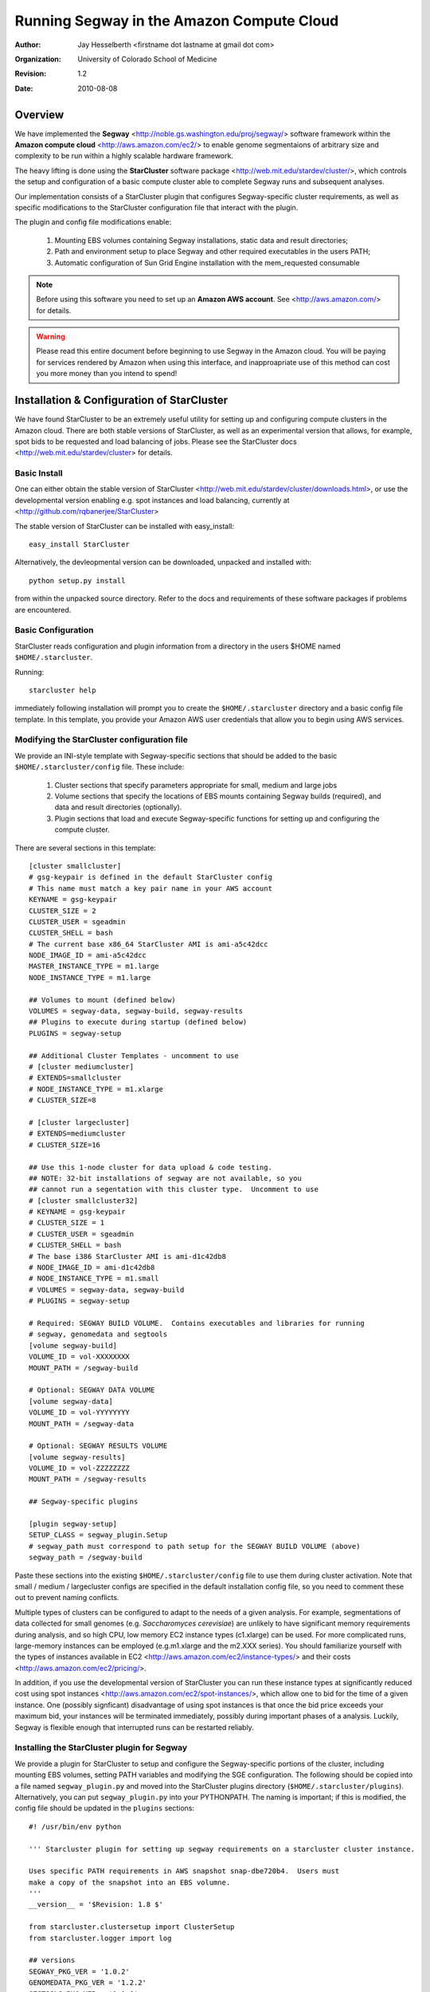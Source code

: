 ============================================
 Running Segway in the Amazon Compute Cloud
============================================

:Author: Jay Hesselberth <firstname dot lastname at gmail dot com>
:Organization: University of Colorado School of Medicine
:Revision: $Revision: 1.2 $
:Date: $Date: 2010/08/08 00:52:30 $

Overview
========

We have implemented the **Segway** <http://noble.gs.washington.edu/proj/segway/> software framework within the 
**Amazon compute cloud** <http://aws.amazon.com/ec2/> to enable genome segmentaions of arbitrary 
size and complexity to be run within a highly scalable hardware framework.

The heavy lifting is done using the **StarCluster** software package
<http://web.mit.edu/stardev/cluster/>,
which controls the setup and configuration of a basic compute cluster able to complete
Segway runs and subsequent analyses.

Our implementation consists of a StarCluster plugin that
configures Segway-specific cluster requirements, as well as specific modifications to the StarCluster configuration
file that interact with the plugin.

The plugin and config file modifications enable:

  #. Mounting EBS volumes containing Segway installations, static data and result directories;
  #. Path and environment setup to place Segway and other required executables in the users PATH;
  #. Automatic configuration of Sun Grid Engine installation with the mem_requested consumable 

.. note::

    Before using this software you need to set up an **Amazon AWS
    account**.  See <http://aws.amazon.com/> for details.

.. warning:: 

    Please read this entire document before beginning to use Segway in the Amazon cloud.  You will be paying 
    for services rendered by Amazon when using this interface, and inapproapriate use of this method can cost you more money
    than you intend to spend!

Installation & Configuration of StarCluster
===========================================

We have found StarCluster to be an extremely useful utility for setting up
and configuring compute clusters in the Amazon cloud.  There are both
stable versions of StarCluster, as well as an experimental version that
allows, for example, spot bids to be requested and load balancing of jobs.  Please
see the StarCluster docs
<http://web.mit.edu/stardev/cluster> for details.

Basic Install
-------------

One can either obtain the stable version of StarCluster
<http://web.mit.edu/stardev/cluster/downloads.html>, or use the
developmental version enabling e.g. spot instances and load balancing,
currently at
<http://github.com/rqbanerjee/StarCluster>

The stable version of StarCluster can be installed with easy_install::

    easy_install StarCluster

Alternatively, the devleopmental version can be downloaded, unpacked and
installed with::
    
    python setup.py install

from within the unpacked source directory.  Refer to the docs and requirements of
these software packages if problems are encountered.

Basic Configuration 
-------------------

StarCluster reads configuration and plugin information from a directory in
the users $HOME named ``$HOME/.starcluster``.

Running::
    
    starcluster help

immediately following installation will prompt you to create the
``$HOME/.starcluster`` directory and a basic config file template.  In this
template, you provide your Amazon AWS user credentials that allow you to
begin using AWS services.

Modifying the StarCluster configuration file
--------------------------------------------

We provide an INI-style template with Segway-specific sections that should be
added to the basic ``$HOME/.starcluster/config`` file.  These include:

  #. Cluster sections that specify parameters appropriate for small, medium and large jobs
  #. Volume sections that specify the locations of EBS mounts containing Segway builds (required), and data and result directories (optionally).
  #. Plugin sections that load and execute Segway-specific functions for setting up and configuring the compute cluster.

There are several sections in this template::

    [cluster smallcluster]
    # gsg-keypair is defined in the default StarCluster config
    # This name must match a key pair name in your AWS account
    KEYNAME = gsg-keypair
    CLUSTER_SIZE = 2
    CLUSTER_USER = sgeadmin
    CLUSTER_SHELL = bash
    # The current base x86_64 StarCluster AMI is ami-a5c42dcc
    NODE_IMAGE_ID = ami-a5c42dcc 
    MASTER_INSTANCE_TYPE = m1.large
    NODE_INSTANCE_TYPE = m1.large

    ## Volumes to mount (defined below)
    VOLUMES = segway-data, segway-build, segway-results
    ## Plugins to execute during startup (defined below)
    PLUGINS = segway-setup

    ## Additional Cluster Templates - uncomment to use
    # [cluster mediumcluster]
    # EXTENDS=smallcluster
    # NODE_INSTANCE_TYPE = m1.xlarge
    # CLUSTER_SIZE=8

    # [cluster largecluster]
    # EXTENDS=mediumcluster
    # CLUSTER_SIZE=16

    ## Use this 1-node cluster for data upload & code testing.
    ## NOTE: 32-bit installations of segway are not available, so you 
    ## cannot run a segentation with this cluster type.  Uncomment to use
    # [cluster smallcluster32]
    # KEYNAME = gsg-keypair 
    # CLUSTER_SIZE = 1
    # CLUSTER_USER = sgeadmin
    # CLUSTER_SHELL = bash
    # The base i386 StarCluster AMI is ami-d1c42db8
    # NODE_IMAGE_ID = ami-d1c42db8
    # NODE_INSTANCE_TYPE = m1.small
    # VOLUMES = segway-data, segway-build 
    # PLUGINS = segway-setup

    # Required: SEGWAY BUILD VOLUME.  Contains executables and libraries for running
    # segway, genomedata and segtools
    [volume segway-build]
    VOLUME_ID = vol-XXXXXXXX
    MOUNT_PATH = /segway-build

    # Optional: SEGWAY DATA VOLUME
    [volume segway-data]
    VOLUME_ID = vol-YYYYYYYY
    MOUNT_PATH = /segway-data

    # Optional: SEGWAY RESULTS VOLUME
    [volume segway-results]
    VOLUME_ID = vol-ZZZZZZZZ
    MOUNT_PATH = /segway-results

    ## Segway-specific plugins 

    [plugin segway-setup]
    SETUP_CLASS = segway_plugin.Setup
    # segway_path must correspond to path setup for the SEGWAY BUILD VOLUME (above)
    segway_path = /segway-build

Paste these sections into the existing ``$HOME/.starcluster/config`` file to
use them during cluster activation.  Note that small / medium / largecluster
configs are specified in the default installation config file, so you need
to comment these out to prevent naming conflicts.

Multiple types of clusters can be configured to adapt to the needs of a
given analysis.  For example, segmentations of data collected for small
genomes (e.g. *Saccharomyces cerevisiae*) are unlikely to have
significant memory requirements during analysis, and so high CPU, low memory EC2 instance types (c1.xlarge)
can be used.  For more complicated runs, large-memory instances can be
employed (e.g.m1.xlarge and the m2.XXX series).  You should familiarize 
yourself with the types of instances available in EC2 <http://aws.amazon.com/ec2/instance-types/>
and their costs <http://aws.amazon.com/ec2/pricing/>.

In addition, if you use the developmental version of StarCluster you can run these instance types
at significantly reduced cost using spot instances <http://aws.amazon.com/ec2/spot-instances/>, which allow one
to bid for the time of a given instance.  One (possibly signficant) disadvantage of using spot instances
is that once the bid price exceeds your maximum bid, your instances will be terminated immediately, possibly during important
phases of a analysis.  Luckily, Segway is flexible enough that interrupted runs can be restarted reliably.

Installing the StarCluster plugin for Segway
--------------------------------------------

We provide a plugin for StarCluster to setup and configure
the Segway-specific portions of the cluster, including mounting EBS
volumes, setting PATH variables and modifying the SGE configuration.  The
following should be copied into a file named ``segway_plugin.py`` and
moved into the StarCluster plugins directory
(``$HOME/.starcluster/plugins``). Alternatively, you can put ``segway_plugin.py`` into your
PYTHONPATH.  The naming is important; if this is modified, the config file
should be updated in the ``plugins`` sections::

    #! /usr/bin/env python

    ''' Starcluster plugin for setting up segway requirements on a starcluster cluster instance.

    Uses specific PATH requirements in AWS snapshot snap-dbe720b4.  Users must
    make a copy of the snapshot into an EBS volumne.
    '''
    __version__ = '$Revision: 1.8 $'

    from starcluster.clustersetup import ClusterSetup
    from starcluster.logger import log

    ## versions
    SEGWAY_PKG_VER = '1.0.2'
    GENOMEDATA_PKG_VER = '1.2.2'
    SEGTOOLS_PKG_VER = '1.1.6'

    ## host files
    SGE_PROFILE = '/etc/profile.d/sge.sh'
    SEGWAY_PROFILE = '/etc/profile.d/segway.sh'
    ROOT_BASH_PROFILE = '/root/.bash_profile'
    MOTD_TAIL_FILE = '/etc/motd.tail'

    PYTHON_VERSION="2.6"
    SEGWAY_SGE_SETUP=("python %(base)s/arch/%(arch)s/lib/python%(py_version)s"
                     "/segway-%(segway_version)s-py%(py_version)s.egg/segway/cluster/sge_setup.py")
    ## Global vars

    # XXX:opt Make this an option eventually, only 64-bit available for now
    ARCH = 'Linux-x86_64'

    # optionally shutdown these services - must match services in /etc/init.d
    # XXX:opt should pass these in using config file
    SHUTDOWN_SERVICES = ['apache2','mysql']

    PROFILE_TMPL = '''
    ## Segway-specific environment
    export ARCH="%(arch)s"
    export ARCHHOME=%(base)s/arch/$ARCH # Added by install script
    export PYTHONPATH=%(base)s/arch/$ARCH/lib/python%(py_version)s:$PYTHONPATH
    export PATH=%(base)s/arch/$ARCH/bin:$PATH
    export HDF5_DIR=%(base)s/arch/$ARCH
    export C_INCLUDE_PATH=%(base)s/arch/$ARCH/include:$C_INCLUDE_PATH
    export LIBRARY_PATH=%(base)s/arch/$ARCH/lib:/segway-build/arch/$ARCH/lib64/R/lib:$LIBRARY_PATH
    export LD_LIBRARY_PATH=%(base)s/arch/$ARCH/lib:/segway-build/arch/$ARCH/lib64/R/lib:$LD_LIBRARY_PATH

    ## Profile additions
    alias ll="ls -l --color=auto"
    alias lll="ls -la --color=auto"

    cd()
    {
        builtin cd "$@"
        ls -F --color=auto
    }
    '''

    LOCAL_PROFILE_TMPL = '''
    ## Local profile additions
    export PS1=$'\\[\\033]0;\\u@\\h \\w\\007\\n\\033[32m\\]\\u@\\h \\[\\033[35m\\w\\033[0m\\]\\n> '
    '''

    MOTD_TMPL = '''
    ***************************************************************
                   === Segway %(node_type)s node ===

    segway version:         %(segway_ver)s
    genomedata version:     %(genomedata_ver)s
    segtools version:       %(segtools_ver)s

    Packages installed in %(base)s/arch/%(arch)s
    ***************************************************************
    '''

    class Setup(ClusterSetup):

        ''' Setup the environment on each node to contain the path for segway
        runs.  Shutdown services if requested '''

        def __init__(self, segway_path):

            self.segway_path = segway_path

        def run(self, nodes, master, user, user_shell, volumes):

            for node in nodes:

                nconn = node.ssh

                # base PATH to segway, genomedata, segtools executables
                base = self.segway_path

                # add segway path info to each profile of each node
                profile = nconn.remote_file(SEGWAY_PROFILE,mode='w')
                profile.write(PROFILE_TMPL % {'base':base,
                                              'arch':ARCH,
                                              'py_version':PYTHON_VERSION})
                profile.close()

                # Update local profile settings 
                local_profile = nconn.remote_file(ROOT_BASH_PROFILE,mode='w')
                local_profile.write(LOCAL_PROFILE_TMPL)
                local_profile.close()

                # Add segway-specific msg to motd
                if node.is_master():
                    node_type = 'MASTER'
                else:
                    node_type = 'COMPUTE'

                motd = nconn.remote_file(MOTD_TAIL_FILE, mode='a')
                motd.write(MOTD_TMPL % {'node_type':node_type,
                                        'segway_ver':SEGWAY_PKG_VER,
                                        'genomedata_ver':GENOMEDATA_PKG_VER,
                                        'segtools_ver':SEGTOOLS_PKG_VER,
                                        'base':base,
                                        'arch':ARCH})
                motd.close()

Launching the compute cluster
=============================

Once StarCluster has been configured, you are ready to launch a compute cluster.

.. tip::

    Because you will be paying on a per-use basis for the cluster you launch, we recommend testing
    the configuration on a small size cluster initially (i.e. cluster
    ``smallcluster``, which will setup a cluster with 1 master + 1 compute node)

To launch a small test cluster, run::

        starcluster start -c smallcluster test-cluster

where ``test-cluster`` is a ``cluster-tag`` that identifies your running
cluster.

You will see a series of messages from StarCluster indicating that your
instance(s) are coming up and the cluster is being configured, e.g.::

    $ starcluster start -c smallcluster test-cluster

    StarCluster - (http://web.mit.edu/starcluster) (v. 0.9999)
    Software Tools for Academics and Researchers (STAR)
    Please submit bug reports to starcluster@mit.edu

    >>> Validating cluster template settings...
    >>> Cluster template settings are valid
    >>> Starting cluster...
    >>> Launching a 2-node cluster...
    >>> Launching master node (AMI: ami-a5c42dcc, TYPE: m1.large)...
    >>> Creating security group @sc-test-cluster...
    >>> Launching node: node001 (AMI: ami-a5c42dcc, TYPE: m1.large)...
    ... remaining nodes launch ...
    >>> The master node is ec2-174-129-71-130.compute-1.amazonaws.com
    >>> Attaching volume vol-YYYYYYYY to master node on /dev/sdy ...
    >>> Attaching volume vol-XXXXXXXX to master node on /dev/sdx ...
    >>> Setting up the cluster...
    >>> Mounting EBS volume vol-YYYYYYYYY on /segway-build...
    >>> Mounting EBS volume vol-XXXXXXXXX on /segway-data...
    >>> Creating cluster user: sgeadmin
    >>> Configuring scratch space for user: sgeadmin
    >>> Configuring /etc/hosts on each node
    >>> Configuring NFS...
    >>> Configuring passwordless ssh for root
    >>> Configuring passwordless ssh for user: sgeadmin
    >>> Generating local RSA ssh keys for user: sgeadmin
    >>> Installing Sun Grid Engine...
    >>> Done Configuring Sun Grid Engine
    ...
    # Then, Segway specific configuration ...
    >>> Running plugin segway-env
    >>> Running plugin segway-sge
    >>> Adding SGE mem_requested consumable...
    >>> Removing head node from cluster exec queue ...
    >>> Setting SGE mem_requested for node ip-10-202-69-124.ec2.internal
    ... setup on remaining nodes ...

If you are using full price instances, this setup phase can take 5-10
minutes, depending on the size of the cluster and the instance
availability in the AWS zone.

.. note::

    You are paying for *at least* 1 hour of usage *per image* from the
    time each of the images instantiates.

.. tip::

    In addition to the StarCluster command line interface, 
    We find it helpful to use the AWS management console
    <http://aws.amazon.com/console/> as well as the ElasticFox Firefox
    extenstion
    <http://developer.amazonwebservices.com/connect/entry.jspa?externalID=609>
    to monitor and control instances and their EBS mounts.

Once can also use spot instances to reduce the cost of running the
cluster.  As long as the spot instance bid doesn't reach your maximum bid, you obtain the
instances at the bid price ($0.03 in the example below)::

    starcluster start -c smallcluter32 --bid=0.03 test-bid

.. note::

    Currently You must set ``ENABLE_EXPERIMENTAL=True`` in the StarCLuster
    config file to be able to use spot bids.

.. warning::

    If you use spot instances, we have found that cluster startup times can vary
    substantially.  If StarCluster hangs during the startup process, one
    can re-execute the ``starcluster start`` command with the
    ``--no-create`` option, which will prevent additional instances from
    being launched.  Monitor the startup of these jobs using the utilities
    in the tip below.

Logging into the cluster
========================

After launching the compute cluster, you can login to the head node and
begin running analyses::

    starcluster sshmaster <cluster-tag>

where ``<cluster-tag>`` is the cluster tag you provided to ``starcluster
start`` (e.g. ``test-cluster`` in the above example).  This will take you to the master node 
of your running compute cluster, and will report the versions and locations
of the segway installation you specified in the configuration files.

Finishing the SGE mem_requested installation
============================================

Once you login into the cluster for the first time, you must finish
initializing the SGE mem_requested consumable.  To do this, execute:

$ python /segway-build/arch/Linux-x86_64/lib/python2.6/segway-1.0.2-py2.6.egg/segway/cluster/sge_setup.py

You should see some output indicating the success or failure of this step.

XXX: need to make this automatic during cluster config, but can't seem to
get it working

Queuing segway runs and monitoring progress
===========================================

Once you are logged into the master node, you can run jobs as you normally
might on another compute cluster.  Segway and associated data are
available as you specified in StarCluster config file (e.g.
``/segway-build`` and ``/segway-data``)

Another useful monitoring tool is in the StarCluster experimental branch,
which allows load balancing.  From the local computer with StarCluster
installed, run::
    
    starcluster loadbalance <cluster-tag>

to monitor the load on the SGE queue.  Currently, new instances are not
launched and added to the queue, but the monitoring functionality can be
helpful for tuning Segway run parameters.
     
Shutting down the compute cluster
=================================

Once you are finished with a run, you should stop the running cluster to
stop paying for the service.  On the local machine, running::

    starcluster stop <cluster-tag> 

will ask you whether you want to stop the running cluster.  Answering yes
will tear down all instances in the cluster.

.. important::

    For persistent storage of the results of your analysis, you should use an EBS
    volume that is mounted separately.  We currently create ~50 Gb EBS
    volumes and mount them on running clusters for long-term storage of results 
    (e.g. ``/segway-results`` in the config file).  See the provided StarCluster
    config template for an example of how to mount EBS volues.

.. important::

    StarCluster expects EBS volumes to be formatted in a
    specific way (i.e. with at least one partition, like /dev/sda1)
    See <http://web.mit.edu/stardev/cluster/docs/volumes.html> for
    details.

Running Segway on a Larger Cluster
==================================

Because Segway runs typically consist of 100's-1000's of small jobs, you can
employ larger-size clusters to facilitate run completion in a reasonable
time.  In the provided StarCluster configuration template, we have
specified ``mediumcluster`` and ``largecluster`` configurations that can be
used for these larger jobs.

.. caution::

    Be careful when changing ``CLUSTER_SIZE``
    parameters in the config file.  You don't want to start more instances
    than the job needs.

Cost ($$$) of running Segway in the Amazon compute cloud
========================================================
In our limited experience so far, we have found that running Segway in the 
Amazon compute cloud is very cost effective.

For example, we have run several segmentations using a 12-instance cluster
containing a single master node (m1.large) and 11 compute nodes
(m1.xlarge).  Because segmentations scale with size and complexity, it is
difficult to estimate costs precisely.  A modest segmentation problem
(10-labels on 10-tracks) can be trained and decoded in ~4 hours.  If
you're using full price instances, this would amount to $32.64 (real
cost).  If you're using spot bids, then the cost would be $12.48 (assuming
a bid price of $0.26 for m1.xlarge)

It also costs money to store the output from segmentations, but this cost
is typically negligible.  We do routinely transfer the output off of AWS
to perform subsequent analyses (using e.g. segtools).

EBS snapshots of Segway builds 
=======================================

In addition to the above configuration file and plugin, we provide EBS 
snapshots containing functional Segway installations for use by others.

There is a publically available snapshot of a full segway / genomedata / segtools
installation with ID: **snap-dbe720b4**.  To use this, you'll need to copy the
snapshot to an EBS volume, and then mount the EBS volume under
/segway-build (if you're following the instructions from above).

Support
=======

I can provide support of this mode of segway use.  
If you use the segway mailing list (segway-users@uw.edu)
then I can reply to those messages.

